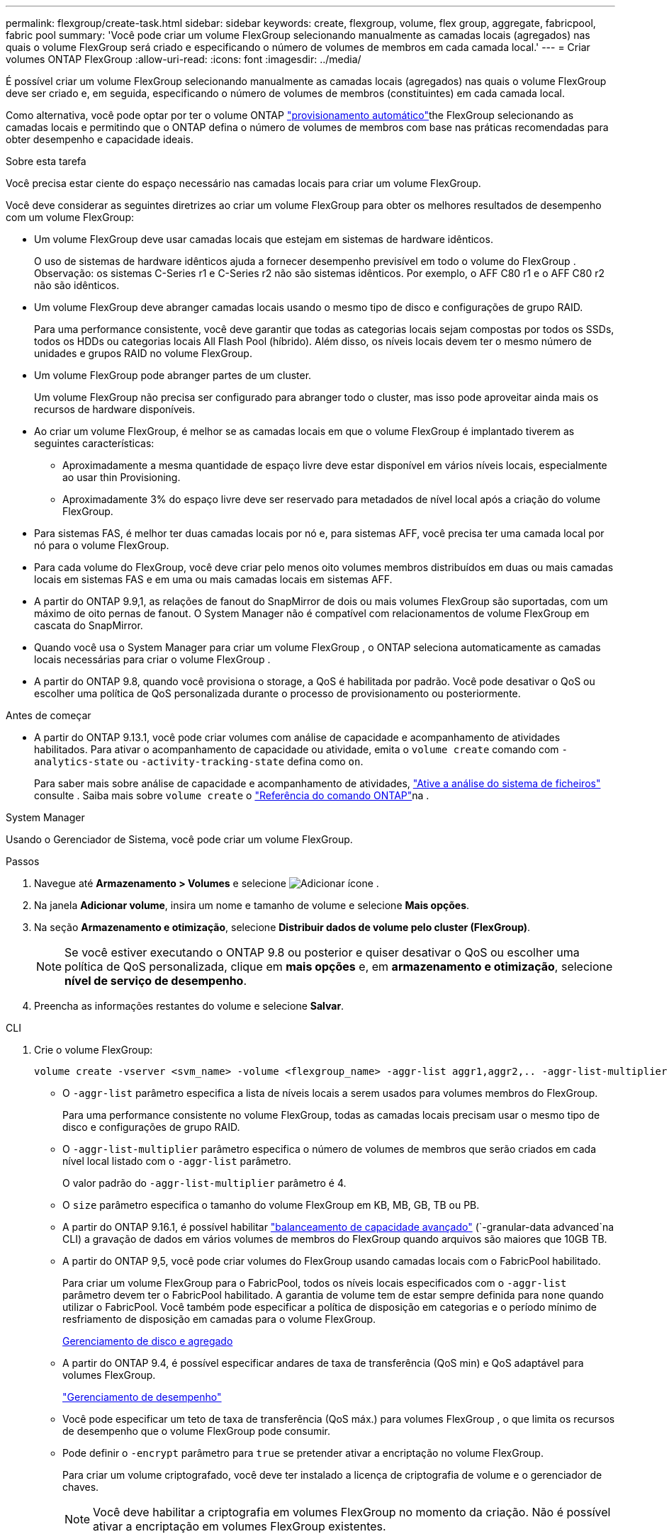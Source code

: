 ---
permalink: flexgroup/create-task.html 
sidebar: sidebar 
keywords: create, flexgroup, volume, flex group, aggregate, fabricpool, fabric pool 
summary: 'Você pode criar um volume FlexGroup selecionando manualmente as camadas locais (agregados) nas quais o volume FlexGroup será criado e especificando o número de volumes de membros em cada camada local.' 
---
= Criar volumes ONTAP FlexGroup
:allow-uri-read: 
:icons: font
:imagesdir: ../media/


[role="lead"]
É possível criar um volume FlexGroup selecionando manualmente as camadas locais (agregados) nas quais o volume FlexGroup deve ser criado e, em seguida, especificando o número de volumes de membros (constituintes) em cada camada local.

Como alternativa, você pode optar por ter o volume ONTAP link:provision-automatically-task.html["provisionamento automático"]the FlexGroup selecionando as camadas locais e permitindo que o ONTAP defina o número de volumes de membros com base nas práticas recomendadas para obter desempenho e capacidade ideais.

.Sobre esta tarefa
Você precisa estar ciente do espaço necessário nas camadas locais para criar um volume FlexGroup.

Você deve considerar as seguintes diretrizes ao criar um volume FlexGroup para obter os melhores resultados de desempenho com um volume FlexGroup:

* Um volume FlexGroup deve usar camadas locais que estejam em sistemas de hardware idênticos.
+
O uso de sistemas de hardware idênticos ajuda a fornecer desempenho previsível em todo o volume do FlexGroup .  Observação: os sistemas C-Series r1 e C-Series r2 não são sistemas idênticos.  Por exemplo, o AFF C80 r1 e o AFF C80 r2 não são idênticos.

* Um volume FlexGroup deve abranger camadas locais usando o mesmo tipo de disco e configurações de grupo RAID.
+
Para uma performance consistente, você deve garantir que todas as categorias locais sejam compostas por todos os SSDs, todos os HDDs ou categorias locais All Flash Pool (híbrido). Além disso, os níveis locais devem ter o mesmo número de unidades e grupos RAID no volume FlexGroup.

* Um volume FlexGroup pode abranger partes de um cluster.
+
Um volume FlexGroup não precisa ser configurado para abranger todo o cluster, mas isso pode aproveitar ainda mais os recursos de hardware disponíveis.

* Ao criar um volume FlexGroup, é melhor se as camadas locais em que o volume FlexGroup é implantado tiverem as seguintes características:
+
** Aproximadamente a mesma quantidade de espaço livre deve estar disponível em vários níveis locais, especialmente ao usar thin Provisioning.
** Aproximadamente 3% do espaço livre deve ser reservado para metadados de nível local após a criação do volume FlexGroup.


* Para sistemas FAS, é melhor ter duas camadas locais por nó e, para sistemas AFF, você precisa ter uma camada local por nó para o volume FlexGroup.
* Para cada volume do FlexGroup, você deve criar pelo menos oito volumes membros distribuídos em duas ou mais camadas locais em sistemas FAS e em uma ou mais camadas locais em sistemas AFF.
* A partir do ONTAP 9.9,1, as relações de fanout do SnapMirror de dois ou mais volumes FlexGroup são suportadas, com um máximo de oito pernas de fanout. O System Manager não é compatível com relacionamentos de volume FlexGroup em cascata do SnapMirror.
* Quando você usa o System Manager para criar um volume FlexGroup , o ONTAP seleciona automaticamente as camadas locais necessárias para criar o volume FlexGroup .
* A partir do ONTAP 9.8, quando você provisiona o storage, a QoS é habilitada por padrão. Você pode desativar o QoS ou escolher uma política de QoS personalizada durante o processo de provisionamento ou posteriormente.


.Antes de começar
* A partir do ONTAP 9.13.1, você pode criar volumes com análise de capacidade e acompanhamento de atividades habilitados. Para ativar o acompanhamento de capacidade ou atividade, emita o `volume create` comando com `-analytics-state` ou `-activity-tracking-state` defina como `on`.
+
Para saber mais sobre análise de capacidade e acompanhamento de atividades, https://docs.netapp.com/us-en/ontap/task_nas_file_system_analytics_enable.html["Ative a análise do sistema de ficheiros"] consulte . Saiba mais sobre `volume create` o link:https://docs.netapp.com/us-en/ontap-cli/volume-create.html["Referência do comando ONTAP"^]na .



[role="tabbed-block"]
====
.System Manager
--
Usando o Gerenciador de Sistema, você pode criar um volume FlexGroup.

.Passos
. Navegue até *Armazenamento > Volumes* e selecione image:icon_add.gif["Adicionar ícone"] .
. Na janela *Adicionar volume*, insira um nome e tamanho de volume e selecione *Mais opções*.
. Na seção *Armazenamento e otimização*, selecione *Distribuir dados de volume pelo cluster (FlexGroup)*.
+

NOTE: Se você estiver executando o ONTAP 9.8 ou posterior e quiser desativar o QoS ou escolher uma política de QoS personalizada, clique em *mais opções* e, em *armazenamento e otimização*, selecione *nível de serviço de desempenho*.

. Preencha as informações restantes do volume e selecione *Salvar*.


--
.CLI
--
. Crie o volume FlexGroup:
+
[source, cli]
----
volume create -vserver <svm_name> -volume <flexgroup_name> -aggr-list aggr1,aggr2,.. -aggr-list-multiplier <constituents_per_aggr> -size <fg_size> [–encrypt true] [-qos-policy-group qos_policy_group_name] [-granular-data advanced]
----
+
** O `-aggr-list` parâmetro especifica a lista de níveis locais a serem usados para volumes membros do FlexGroup.
+
Para uma performance consistente no volume FlexGroup, todas as camadas locais precisam usar o mesmo tipo de disco e configurações de grupo RAID.

** O `-aggr-list-multiplier` parâmetro especifica o número de volumes de membros que serão criados em cada nível local listado com o `-aggr-list` parâmetro.
+
O valor padrão do `-aggr-list-multiplier` parâmetro é 4.

** O `size` parâmetro especifica o tamanho do volume FlexGroup em KB, MB, GB, TB ou PB.
** A partir do ONTAP 9.16.1, é possível habilitar link:enable-adv-capacity-flexgroup-task.html["balanceamento de capacidade avançado"] (`-granular-data advanced`na CLI) a gravação de dados em vários volumes de membros do FlexGroup quando arquivos são maiores que 10GB TB.
** A partir do ONTAP 9,5, você pode criar volumes do FlexGroup usando camadas locais com o FabricPool habilitado.
+
Para criar um volume FlexGroup para o FabricPool, todos os níveis locais especificados com o `-aggr-list` parâmetro devem ter o FabricPool habilitado. A garantia de volume tem de estar sempre definida para `none` quando utilizar o FabricPool. Você também pode especificar a política de disposição em categorias e o período mínimo de resfriamento de disposição em camadas para o volume FlexGroup.

+
xref:../disks-aggregates/index.html[Gerenciamento de disco e agregado]

** A partir do ONTAP 9.4, é possível especificar andares de taxa de transferência (QoS min) e QoS adaptável para volumes FlexGroup.
+
link:../performance-admin/index.html["Gerenciamento de desempenho"]

** Você pode especificar um teto de taxa de transferência (QoS máx.) para volumes FlexGroup , o que limita os recursos de desempenho que o volume FlexGroup pode consumir.
** Pode definir o `-encrypt` parâmetro para `true` se pretender ativar a encriptação no volume FlexGroup.
+
Para criar um volume criptografado, você deve ter instalado a licença de criptografia de volume e o gerenciador de chaves.

+

NOTE: Você deve habilitar a criptografia em volumes FlexGroup no momento da criação. Não é possível ativar a encriptação em volumes FlexGroup existentes.

+
link:../encryption-at-rest/index.html["Criptografia de dados em repouso"]



+
[listing]
----
cluster-1::> volume create -vserver vs0 -volume fg2 -aggr-list aggr1,aggr2,aggr3,aggr1 -aggr-list-multiplier 2 -size 500TB

Warning: A FlexGroup "fg2" will be created with the following number of constituents of size 62.50TB: 8.
Do you want to continue? {y|n}: y

[Job 43] Job succeeded: Successful
----


No exemplo anterior, se você quiser criar o volume FlexGroup para o FabricPool, todos os níveis locais (aggr1, aggr2 e aggr3) devem ter o FabricPool habilitado. Monte o volume FlexGroup com um caminho de junção: `volume mount -vserver vserver_name -volume vol_name -junction-path junction_path`

[listing]
----
cluster1::> volume mount -vserver vs0 -volume fg2 -junction-path /fg
----
.Depois de terminar
Você deve montar o volume FlexGroup do cliente.

Se você estiver executando o ONTAP 9.6 ou anterior e se a máquina virtual de armazenamento (SVM) tiver o NFSv3 e o NFSv4 configurados, a montagem do volume FlexGroup do cliente poderá falhar. Nesses casos, você deve especificar explicitamente a versão NFS ao montar o volume FlexGroup do cliente.

[listing]
----
# mount -t nfs -o vers=3 192.53.19.64:/fg /mnt/fg2
# ls /mnt/fg2
file1  file2
----
--
====
.Informações relacionadas
https://www.netapp.com/pdf.html?item=/media/12385-tr4571pdf.pdf["Relatório técnico da NetApp 4571: Guia de práticas recomendadas e implementação da NetApp FlexGroup"^]
